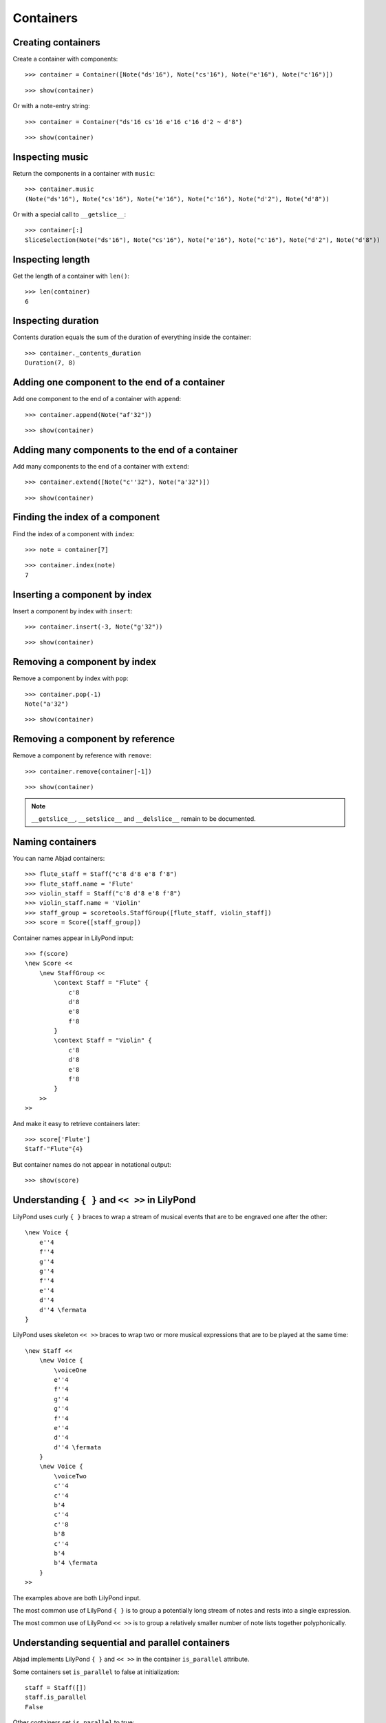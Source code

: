 Containers
==========

Creating containers
-------------------

Create a container with components:

::

   >>> container = Container([Note("ds'16"), Note("cs'16"), Note("e'16"), Note("c'16")])


::

   >>> show(container)

.. image:: images/index-1.png


Or with a note-entry string:

.. Xenakis: Jalons (1986): Contrabass: m58

::

   >>> container = Container("ds'16 cs'16 e'16 c'16 d'2 ~ d'8")


::

   >>> show(container)

.. image:: images/index-2.png


Inspecting music
----------------

Return the components in a container with ``music``:

::

   >>> container.music
   (Note("ds'16"), Note("cs'16"), Note("e'16"), Note("c'16"), Note("d'2"), Note("d'8"))


Or with a special call to ``__getslice__``:

::

   >>> container[:]
   SliceSelection(Note("ds'16"), Note("cs'16"), Note("e'16"), Note("c'16"), Note("d'2"), Note("d'8"))


Inspecting length
-----------------

Get the length of a container with ``len()``:

::

   >>> len(container)
   6


Inspecting duration
-------------------

Contents duration equals the sum of the duration of everything inside the container:

::

   >>> container._contents_duration
   Duration(7, 8)


Adding one component to the end of a container
----------------------------------------------

Add one component to the end of a container with ``append``:

::

   >>> container.append(Note("af'32"))


::

   >>> show(container)

.. image:: images/index-3.png


Adding many components to the end of a container
------------------------------------------------

Add many components to the end of a container with ``extend``:

::

   >>> container.extend([Note("c''32"), Note("a'32")])


::

   >>> show(container)

.. image:: images/index-4.png


Finding the index of a component
--------------------------------

Find the index of a component with ``index``:

::

   >>> note = container[7]


::

   >>> container.index(note)
   7


Inserting a component by index
------------------------------

Insert a component by index with ``insert``:

::

   >>> container.insert(-3, Note("g'32"))


::

   >>> show(container)

.. image:: images/index-5.png


Removing a component by index
-----------------------------

Remove a component by index with ``pop``:

::

   >>> container.pop(-1)
   Note("a'32")


::

   >>> show(container)

.. image:: images/index-6.png


Removing a component by reference
---------------------------------

Remove a component by reference with ``remove``:

::

   >>> container.remove(container[-1])


::

   >>> show(container)

.. image:: images/index-7.png


.. note::

    ``__getslice__``, ``__setslice__`` and ``__delslice__`` remain to be documented.

Naming containers
-----------------

You can name Abjad containers:

::

   >>> flute_staff = Staff("c'8 d'8 e'8 f'8")
   >>> flute_staff.name = 'Flute'
   >>> violin_staff = Staff("c'8 d'8 e'8 f'8")
   >>> violin_staff.name = 'Violin'
   >>> staff_group = scoretools.StaffGroup([flute_staff, violin_staff])
   >>> score = Score([staff_group])


Container names appear in LilyPond input:

::

   >>> f(score)
   \new Score <<
       \new StaffGroup <<
           \context Staff = "Flute" {
               c'8
               d'8
               e'8
               f'8
           }
           \context Staff = "Violin" {
               c'8
               d'8
               e'8
               f'8
           }
       >>
   >>


And make it easy to retrieve containers later:

::

   >>> score['Flute']
   Staff-"Flute"{4}


But container names do not appear in notational output:

::

   >>> show(score)

.. image:: images/index-8.png


Understanding ``{ }`` and ``<< >>`` in LilyPond
-----------------------------------------------

LilyPond uses curly ``{ }`` braces to wrap a stream of musical events
that are to be engraved one after the other::

    \new Voice {
        e''4
        f''4
        g''4
        g''4
        f''4
        e''4
        d''4
        d''4 \fermata
    }

.. image:: images/index-9.png


LilyPond uses skeleton ``<< >>`` braces to wrap two or more musical
expressions that are to be played at the same time::

    \new Staff <<
        \new Voice {
            \voiceOne
            e''4
            f''4
            g''4
            g''4
            f''4
            e''4
            d''4
            d''4 \fermata
        }
        \new Voice {
            \voiceTwo
            c''4
            c''4
            b'4
            c''4
            c''8
            b'8
            c''4
            b'4
            b'4 \fermata
        }
    >>

.. image:: images/index-10.png


The examples above are both LilyPond input.

The most common use of LilyPond ``{ }`` is to group a potentially long stream of notes
and rests into a single expression.

The most common use of LilyPond ``<< >>`` is to group a relatively smaller
number of note lists together polyphonically.

Understanding sequential and parallel containers
------------------------------------------------

Abjad implements LilyPond ``{ }`` and ``<< >>`` in the container ``is_parallel`` attribute.

Some containers set ``is_parallel`` to false at initialization::

    staff = Staff([])
    staff.is_parallel
    False

Other containers set ``is_parallel`` to true::

    score = Score([])
    score.is_parallel
    True

Changing sequential and parallel containers
-------------------------------------------

Set ``is_parallel`` by hand as necessary:

::

   >>> voice_1 = Voice(r"e''4 f''4 g''4 g''4 f''4 e''4 d''4 d''4 \fermata")
   >>> voice_2 = Voice(r"c''4 c''4 b'4 c''4 c''8 b'8 c''4 b'4 b'4 \fermata")
   >>> staff = Staff([voice_1, voice_2])
   >>> staff.is_parallel = True
   >>> marktools.LilyPondCommandMark('voiceOne')(voice_1)
   LilyPondCommandMark('voiceOne')(Voice{8})
   >>> marktools.LilyPondCommandMark('voiceTwo')(voice_2)
   LilyPondCommandMark('voiceTwo')(Voice{9})
   >>> show(staff)

.. image:: images/index-11.png


The staff in the example above is set to parallel after initialization to create
a type of polyphonic staff:

::

   >>> f(staff)
   \new Staff <<
       \new Voice {
           \voiceOne
           e''4
           f''4
           g''4
           g''4
           f''4
           e''4
           d''4
           d''4 -\fermata
       }
       \new Voice {
           \voiceTwo
           c''4
           c''4
           b'4
           c''4
           c''8
           b'8
           c''4
           b'4
           b'4 -\fermata
       }
   >>


Overriding containers
---------------------

The symbols below are black with fixed thickness and predetermined spacing:

::

   >>> staff = Staff("c'4 d'4 e'4 f'4 g'4 a'4 g'2")
   >>> slur_1 = spannertools.SlurSpanner(staff[:2])
   >>> slur_2 = spannertools.SlurSpanner(staff[2:4])
   >>> slur_3 = spannertools.SlurSpanner(staff[4:6])


::

   >>> f(staff)
   \new Staff {
       c'4 (
       d'4 )
       e'4 (
       f'4 )
       g'4 (
       a'4 )
       g'2
   }


::

   >>> show(staff)

.. image:: images/index-12.png


But you can override LilyPond grobs to change the look of Abjad containers:

::

   >>> staff.override.staff_symbol.color = 'blue'


::

   >>> f(staff)
   \new Staff \with {
       \override StaffSymbol #'color = #blue
   } {
       c'4 (
       d'4 )
       e'4 (
       f'4 )
       g'4 (
       a'4 )
       g'2
   }


::

   >>> show(staff)

.. image:: images/index-13.png


Overriding containers' contents
-------------------------------

You can override LilyPond grobs to change the look of containers' contents, too:

::

   >>> staff.override.note_head.color = 'red'
   >>> staff.override.stem.color = 'red'


::

   >>> f(staff)
   \new Staff \with {
       \override NoteHead #'color = #red
       \override StaffSymbol #'color = #blue
       \override Stem #'color = #red
   } {
       c'4 (
       d'4 )
       e'4 (
       f'4 )
       g'4 (
       a'4 )
       g'2
   }


::

   >>> show(staff)

.. image:: images/index-14.png


Removing container overrides
----------------------------

Delete grob overrides you no longer want:

::

   >>> del(staff.override.staff_symbol)


::

   >>> f(staff)
   \new Staff \with {
       \override NoteHead #'color = #red
       \override Stem #'color = #red
   } {
       c'4 (
       d'4 )
       e'4 (
       f'4 )
       g'4 (
       a'4 )
       g'2
   }


::

   >>> show(staff)

.. image:: images/index-15.png

